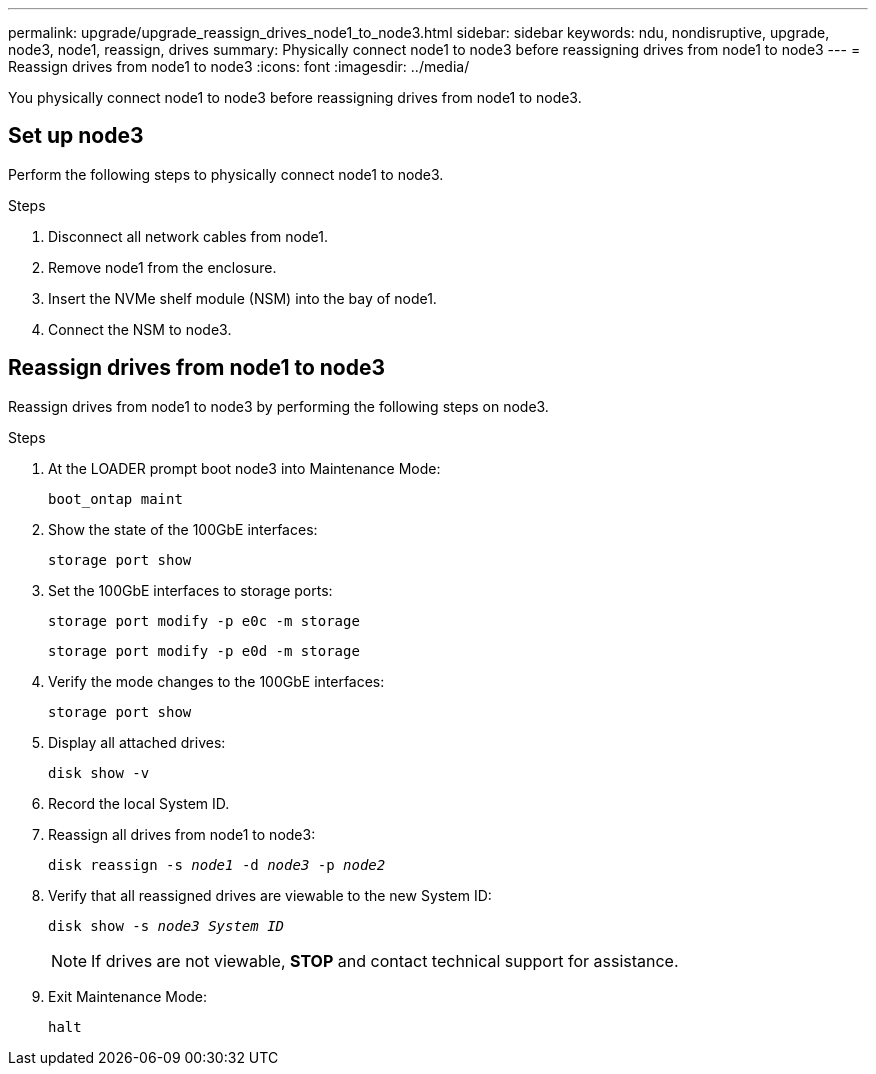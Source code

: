 ---
permalink: upgrade/upgrade_reassign_drives_node1_to_node3.html
sidebar: sidebar
keywords: ndu, nondisruptive, upgrade, node3, node1, reassign, drives
summary: Physically connect node1 to node3 before reassigning drives from node1 to node3
---
= Reassign drives from node1 to node3
:icons: font
:imagesdir: ../media/

[.lead]
You physically connect node1 to node3 before reassigning drives from node1 to node3.

== Set up node3
Perform the following steps to physically connect node1 to node3. 

.Steps
. Disconnect all network cables from node1.
. Remove node1 from the enclosure.
. Insert the NVMe shelf module (NSM) into the bay of node1.
. Connect the NSM to node3.

== Reassign drives from node1 to node3
Reassign drives from node1 to node3 by performing the following steps on node3.

.Steps
. At the LOADER prompt boot node3 into Maintenance Mode:
+
`boot_ontap maint` 
. Show the state of the 100GbE interfaces: 
+
`storage port show`
. Set the 100GbE interfaces to storage ports:
+
`storage port modify -p e0c -m storage`
+
`storage port modify -p e0d -m storage`
. Verify the mode changes to the 100GbE interfaces:
+ 
`storage port show` 
. Display all attached drives:
+
`disk show -v` 
. Record the local System ID.
. Reassign all drives from node1 to node3:
+
`disk reassign -s _node1_ -d _node3_ -p _node2_`
. Verify that all reassigned drives are viewable to the new System ID:
+
`disk show -s _node3 System ID_`
+
NOTE: If drives are not viewable, *STOP* and contact technical support for assistance.
. Exit Maintenance Mode: 
+
`halt`

// 2023 Feb 1, BURT 1351102